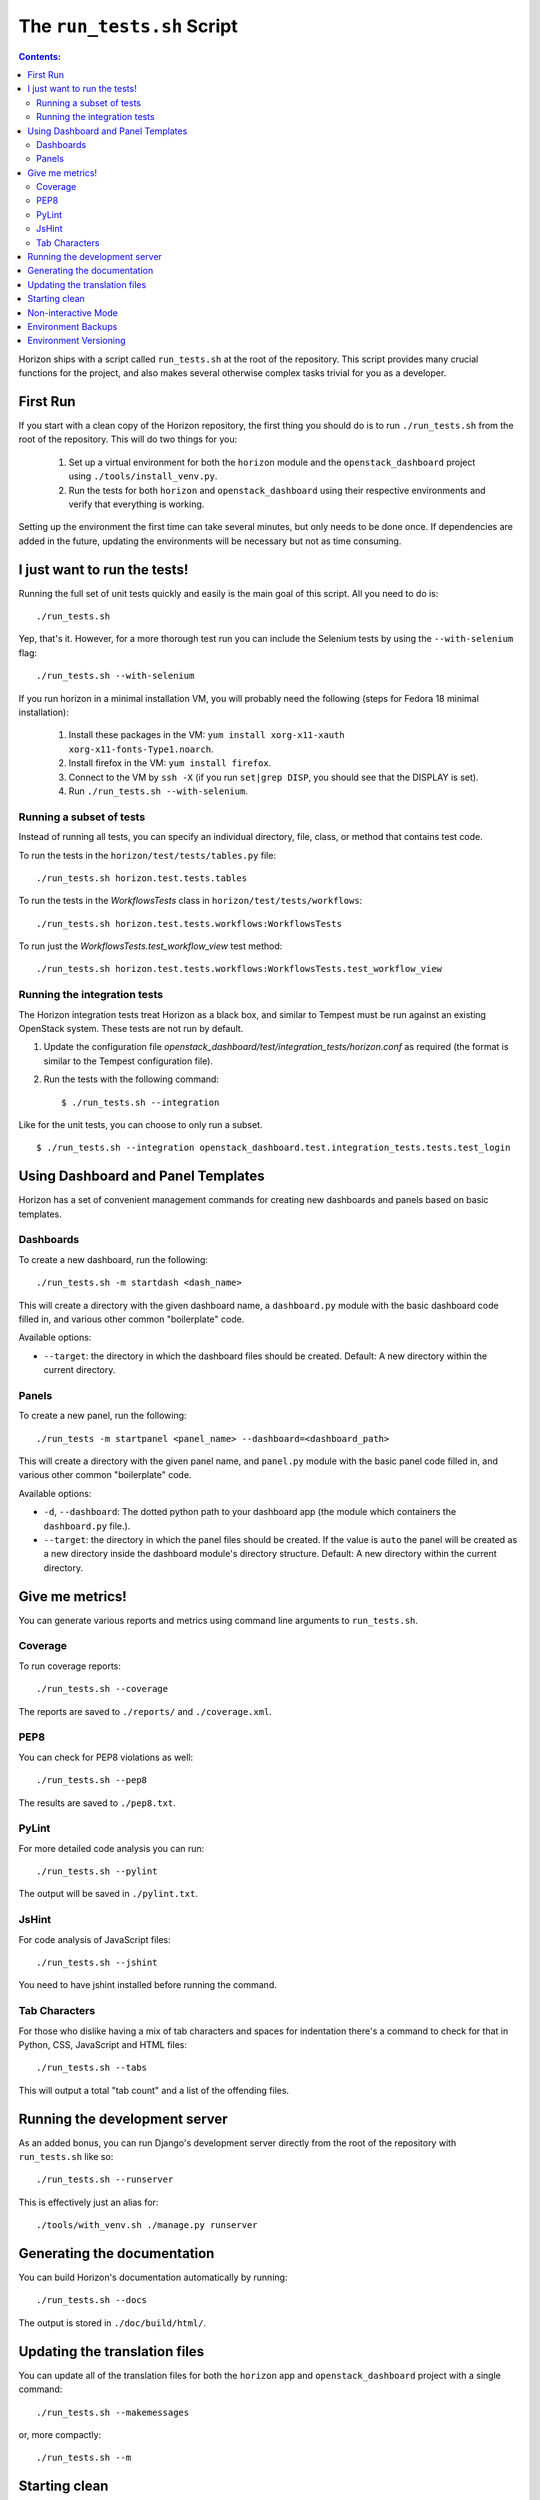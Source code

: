 ===========================
The ``run_tests.sh`` Script
===========================

.. contents:: Contents:
   :local:

Horizon ships with a script called ``run_tests.sh`` at the root of the
repository. This script provides many crucial functions for the project,
and also makes several otherwise complex tasks trivial for you as a
developer.

First Run
=========

If you start with a clean copy of the Horizon repository, the first thing
you should do is to run ``./run_tests.sh`` from the root of the repository.
This will do two things for you:

    #. Set up a virtual environment for both the ``horizon`` module and
       the ``openstack_dashboard`` project using ``./tools/install_venv.py``.
    #. Run the tests for both ``horizon`` and ``openstack_dashboard`` using
       their respective environments and verify that everything is working.

Setting up the environment the first time can take several minutes, but only
needs to be done once. If dependencies are added in the future, updating the
environments will be necessary but not as time consuming.

I just want to run the tests!
=============================

Running the full set of unit tests quickly and easily is the main goal of this
script. All you need to do is::

    ./run_tests.sh

Yep, that's it. However, for a more thorough test run you can include the
Selenium tests by using the ``--with-selenium`` flag::

    ./run_tests.sh --with-selenium

If you run horizon in a minimal installation VM, you will probably need
the following (steps for Fedora 18 minimal installation):

    #. Install these packages in the VM:
       ``yum install xorg-x11-xauth xorg-x11-fonts-Type1.noarch``.
    #. Install firefox in the VM:
       ``yum install firefox``.
    #. Connect to the VM by ``ssh -X``
       (if you run ``set|grep DISP``, you should see that the DISPLAY is set).
    #. Run
       ``./run_tests.sh --with-selenium``.

Running a subset of tests
-------------------------

Instead of running all tests, you can specify an individual directory, file,
class, or method that contains test code.

To run the tests in the ``horizon/test/tests/tables.py`` file::

    ./run_tests.sh horizon.test.tests.tables

To run the tests in the `WorkflowsTests` class in
``horizon/test/tests/workflows``::

    ./run_tests.sh horizon.test.tests.workflows:WorkflowsTests

To run just the `WorkflowsTests.test_workflow_view` test method::

    ./run_tests.sh horizon.test.tests.workflows:WorkflowsTests.test_workflow_view

Running the integration tests
-----------------------------

The Horizon integration tests treat Horizon as a black box, and similar
to Tempest must be run against an existing OpenStack system. These
tests are not run by default.

#. Update the configuration file
   `openstack_dashboard/test/integration_tests/horizon.conf` as
   required (the format is similar to the Tempest configuration file).

#. Run the tests with the following command: ::

    $ ./run_tests.sh --integration

Like for the unit tests, you can choose to only run a subset. ::

    $ ./run_tests.sh --integration openstack_dashboard.test.integration_tests.tests.test_login


Using Dashboard and Panel Templates
===================================

Horizon has a set of convenient management commands for creating new
dashboards and panels based on basic templates.

Dashboards
----------

To create a new dashboard, run the following::

    ./run_tests.sh -m startdash <dash_name>

This will create a directory with the given dashboard name, a ``dashboard.py``
module with the basic dashboard code filled in, and various other common
"boilerplate" code.

Available options:

* ``--target``: the directory in which the dashboard files should be created.
  Default: A new directory within the current directory.

Panels
------

To create a new panel, run the following::

    ./run_tests -m startpanel <panel_name> --dashboard=<dashboard_path>

This will create a directory with the given panel name, and ``panel.py``
module with the basic panel code filled in, and various other common
"boilerplate" code.

Available options:

* ``-d``, ``--dashboard``: The dotted python path to your dashboard app (the module
  which containers the ``dashboard.py`` file.).
* ``--target``: the directory in which the panel files should be created.
  If the value is ``auto`` the panel will be created as a new directory inside
  the dashboard module's directory structure. Default: A new directory within
  the current directory.

Give me metrics!
================

You can generate various reports and metrics using command line arguments
to ``run_tests.sh``.

Coverage
--------

To run coverage reports::

    ./run_tests.sh --coverage

The reports are saved to ``./reports/`` and ``./coverage.xml``.

PEP8
----

You can check for PEP8 violations as well::

    ./run_tests.sh --pep8

The results are saved to ``./pep8.txt``.

PyLint
------

For more detailed code analysis you can run::

    ./run_tests.sh --pylint

The output will be saved in ``./pylint.txt``.

JsHint
------

For code analysis of JavaScript files::

    ./run_tests.sh --jshint

You need to have jshint installed before running the command.

Tab Characters
--------------

For those who dislike having a mix of tab characters and spaces for indentation
there's a command to check for that in Python, CSS, JavaScript and HTML files::

    ./run_tests.sh --tabs

This will output a total "tab count" and a list of the offending files.

Running the development server
==============================

As an added bonus, you can run Django's development server directly from
the root of the repository with ``run_tests.sh`` like so::

    ./run_tests.sh --runserver

This is effectively just an alias for::

    ./tools/with_venv.sh ./manage.py runserver

Generating the documentation
============================

You can build Horizon's documentation automatically by running::

    ./run_tests.sh --docs

The output is stored in ``./doc/build/html/``.

Updating the translation files
==============================

You can update all of the translation files for both the ``horizon`` app and
``openstack_dashboard`` project with a single command::

    ./run_tests.sh --makemessages

or, more compactly::

    ./run_tests.sh --m

Starting clean
==============

If you ever want to start clean with a new environment for Horizon, you can
run::

    ./run_tests.sh --force

That will blow away the existing environments and create new ones for you.

Non-interactive Mode
====================

There is an optional flag which will run the script in a non-interactive
(and eventually less verbose) mode::

    ./run_tests.sh --quiet

This will automatically take the default action for actions which would
normally prompt for user input such as installing/updating the environment.

Environment Backups
===================

To speed up the process of doing clean checkouts, running continuous
integration tests, etc. there are options for backing up the current
environment and restoring from a backup::

    ./run_tests.sh --restore-environment
    ./run_tests.sh --backup-environment

The environment backup is stored in ``/tmp/.horizon_environment/``.

Environment Versioning
======================

Horizon keeps track of changes to the environment by incrementing an
``environment_version`` integer at the top of ``run_tests.sh``.

If you do anything which changes the environment (adding new dependencies
or renaming directories are both great examples) be sure to increment the
``environment_version`` counter as well.
